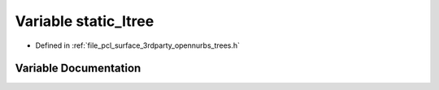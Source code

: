 .. _exhale_variable_trees_8h_1a6768b3bbdf10808bdddd44b13349c5a2:

Variable static_ltree
=====================

- Defined in :ref:`file_pcl_surface_3rdparty_opennurbs_trees.h`


Variable Documentation
----------------------


.. doxygenvariable:: static_ltree
